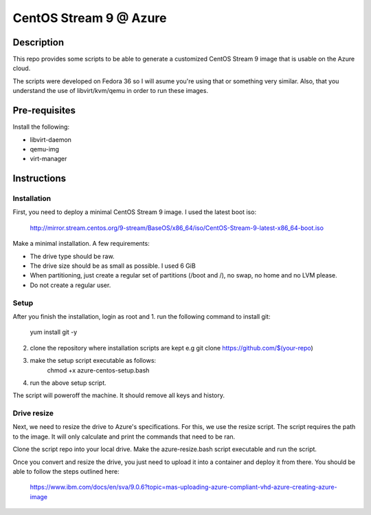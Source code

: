 =======================
CentOS Stream 9 @ Azure
=======================

Description
-----------
This repo provides some scripts to be able to generate a customized CentOS Stream 9 image that is usable on the Azure cloud.

The scripts were developed on Fedora 36 so I will asume you're using that or something very similar. Also, that you understand the
use of libvirt/kvm/qemu in order to run these images.

Pre-requisites
--------------
Install the following:

* libvirt-daemon
* qemu-img
* virt-manager

Instructions
------------

Installation
############
First, you need to deploy a minimal CentOS Stream 9 image. I used the latest boot iso:

    http://mirror.stream.centos.org/9-stream/BaseOS/x86_64/iso/CentOS-Stream-9-latest-x86_64-boot.iso

Make a minimal installation. A few requirements:

* The drive type should be raw.
* The drive size should be as small as possible. I used 6 GiB
* When partitioning, just create a regular set of partitions (/boot and /), no swap, no home and no LVM please.
* Do not create a regular user.

Setup
#####
After you finish the installation, login as root and 
1. run the following command to install git:
    yum install git -y
2. clone the repository where installation scripts are kept e.g
   git clone https://github.com/$(your-repo)
3. make the setup script executable as follows:
    chmod +x azure-centos-setup.bash
4. run the above setup script. 

The script will poweroff the machine. It should remove all keys and history.

Drive resize
############
Next, we need to resize the drive to Azure's specifications. For this, we use the resize script. The script requires the path to the
image. It will only calculate and print the commands that need to be ran.

Clone the script repo into your local drive. Make the azure-resize.bash script
executable and run the script.

Once you convert and resize the drive, you just need to upload it into a container and deploy it from there. You should be able to
follow the steps outlined here:

    https://www.ibm.com/docs/en/sva/9.0.6?topic=mas-uploading-azure-compliant-vhd-azure-creating-azure-image



